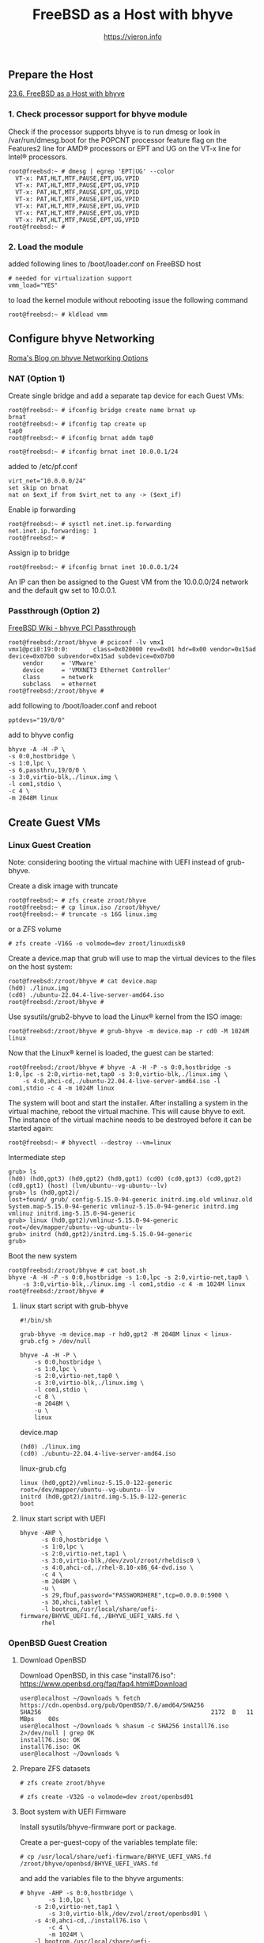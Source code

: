 #+TITLE: FreeBSD as a Host with bhyve
#+AUTHOR: https://vieron.info
# Disable super/subscripting 
#+OPTIONS: ^:nil



** Prepare the Host


[[https://docs.freebsd.org/en/books/handbook/virtualization/#virtualization-host-bhyve][23.6. FreeBSD as a Host with bhyve]]


*** 1. Check processor support for bhyve module
Check if the processor supports bhyve is to run dmesg or look in /var/run/dmesg.boot for the POPCNT processor feature flag on the Features2 line for AMD® processors or EPT and UG on the VT-x line for Intel® processors.

#+begin_example
root@freebsd:~ # dmesg | egrep 'EPT|UG' --color
  VT-x: PAT,HLT,MTF,PAUSE,EPT,UG,VPID
  VT-x: PAT,HLT,MTF,PAUSE,EPT,UG,VPID
  VT-x: PAT,HLT,MTF,PAUSE,EPT,UG,VPID
  VT-x: PAT,HLT,MTF,PAUSE,EPT,UG,VPID
  VT-x: PAT,HLT,MTF,PAUSE,EPT,UG,VPID
  VT-x: PAT,HLT,MTF,PAUSE,EPT,UG,VPID
  VT-x: PAT,HLT,MTF,PAUSE,EPT,UG,VPID
root@freebsd:~ #
#+end_example

*** 2. Load the module
added following lines to /boot/loader.conf on FreeBSD host
#+begin_example
# needed for virtualization support
vmm_load="YES"
#+end_example

to load the kernel module without rebooting issue the following command
#+begin_example
root@freebsd:~ # kldload vmm
#+end_example

** Configure bhyve Networking
[[https://empt1e.blogspot.com/2016/10/bhyve-networking-options.html][Roma's Blog on bhyve Networking Options]]
*** NAT (Option 1)

Create single bridge and add a separate tap device for each Guest VMs:
#+begin_example
root@freebsd:~ # ifconfig bridge create name brnat up
brnat
root@freebsd:~ # ifconfig tap create up
tap0
root@freebsd:~ # ifconfig brnat addm tap0

root@freebsd:~ # ifconfig brnat inet 10.0.0.1/24
#+end_example

added to /etc/pf.conf
#+begin_example
virt_net="10.0.0.0/24"
set skip on brnat
nat on $ext_if from $virt_net to any -> ($ext_if)
#+end_example

Enable ip forwarding
#+begin_example
root@freebsd:~ # sysctl net.inet.ip.forwarding
net.inet.ip.forwarding: 1
root@freebsd:~ #
#+end_example

Assign ip to bridge
#+begin_example
root@freebsd:~ # ifconfig brnat inet 10.0.0.1/24
#+end_example

An IP can then be assigned to the Guest VM from the 10.0.0.0/24 network and the default gw set to 10.0.0.1.





*** Passthrough (Option 2)


[[https://wiki.freebsd.org/bhyve/pci_passthru][FreeBSD Wiki - bhyve PCI Passthrough]]

#+begin_example
root@freebsd:/zroot/bhyve # pciconf -lv vmx1
vmx1@pci0:19:0:0:       class=0x020000 rev=0x01 hdr=0x00 vendor=0x15ad device=0x07b0 subvendor=0x15ad subdevice=0x07b0
    vendor     = 'VMware'
    device     = 'VMXNET3 Ethernet Controller'
    class      = network
    subclass   = ethernet
root@freebsd:/zroot/bhyve #
#+end_example

add following to /boot/loader.conf and reboot
#+begin_example
pptdevs="19/0/0"
#+end_example

add to bhyve config
#+begin_example
bhyve -A -H -P \
-s 0:0,hostbridge \
-s 1:0,lpc \
-s 6,passthru,19/0/0 \
-s 3:0,virtio-blk,./linux.img \
-l com1,stdio \
-c 4 \
-m 2048M linux
#+end_example









** Create Guest VMs
*** Linux Guest Creation

Note: considering booting the virtual machine with UEFI instead of grub-bhyve.

Create a disk image with truncate
#+begin_example
root@freebsd:~ # zfs create zroot/bhyve
root@freebsd:~ # cp linux.iso /zroot/bhyve/
root@freebsd:~ # truncate -s 16G linux.img
#+end_example

or a ZFS volume
#+begin_example
# zfs create -V16G -o volmode=dev zroot/linuxdisk0
#+end_example

Create a device.map that grub will use to map the virtual devices to the files on the host system:
#+begin_example
root@freebsd:/zroot/bhyve # cat device.map
(hd0) ./linux.img
(cd0) ./ubuntu-22.04.4-live-server-amd64.iso
root@freebsd:/zroot/bhyve #
#+end_example


Use sysutils/grub2-bhyve to load the Linux® kernel from the ISO image:
#+begin_example
root@freebsd:/zroot/bhyve # grub-bhyve -m device.map -r cd0 -M 1024M linux
#+end_example

Now that the Linux® kernel is loaded, the guest can be started:
#+begin_example
root@freebsd:/zroot/bhyve # bhyve -A -H -P -s 0:0,hostbridge -s 1:0,lpc -s 2:0,virtio-net,tap0 -s 3:0,virtio-blk,./linux.img \
    -s 4:0,ahci-cd,./ubuntu-22.04.4-live-server-amd64.iso -l com1,stdio -c 4 -m 1024M linux
#+end_example

The system will boot and start the installer. After installing a system in the virtual machine, reboot the virtual machine. This will cause bhyve to exit. The instance of the virtual machine needs to be destroyed before it can be started again:


#+begin_example
root@freebsd:~ # bhyvectl --destroy --vm=linux
#+end_example

Intermediate step
#+begin_example
grub> ls
(hd0) (hd0,gpt3) (hd0,gpt2) (hd0,gpt1) (cd0) (cd0,gpt3) (cd0,gpt2) (cd0,gpt1) (host) (lvm/ubuntu--vg-ubuntu--lv)
grub> ls (hd0,gpt2)/
lost+found/ grub/ config-5.15.0-94-generic initrd.img.old vmlinuz.old System.map-5.15.0-94-generic vmlinuz-5.15.0-94-generic initrd.img
vmlinuz initrd.img-5.15.0-94-generic
grub> linux (hd0,gpt2)/vmlinuz-5.15.0-94-generic root=/dev/mapper/ubuntu--vg-ubuntu--lv
grub> initrd (hd0,gpt2)/initrd.img-5.15.0-94-generic
grub>
#+end_example


Boot the new system
#+begin_example
root@freebsd:/zroot/bhyve # cat boot.sh
bhyve -A -H -P -s 0:0,hostbridge -s 1:0,lpc -s 2:0,virtio-net,tap0 \
    -s 3:0,virtio-blk,./linux.img -l com1,stdio -c 4 -m 1024M linux
root@freebsd:/zroot/bhyve #
#+end_example




**** linux start script with grub-bhyve
#+begin_example
#!/bin/sh

grub-bhyve -m device.map -r hd0,gpt2 -M 2048M linux < linux-grub.cfg > /dev/null

bhyve -A -H -P \
    -s 0:0,hostbridge \
    -s 1:0,lpc \
    -s 2:0,virtio-net,tap0 \
    -s 3:0,virtio-blk,./linux.img \
    -l com1,stdio \
    -c 8 \
    -m 2048M \
    -u \
    linux
#+end_example

device.map
#+begin_example
(hd0) ./linux.img
(cd0) ./ubuntu-22.04.4-live-server-amd64.iso
#+end_example

linux-grub.cfg
#+begin_example
linux (hd0,gpt2)/vmlinuz-5.15.0-122-generic root=/dev/mapper/ubuntu--vg-ubuntu--lv
initrd (hd0,gpt2)/initrd.img-5.15.0-122-generic
boot
#+end_example


**** linux start script  with UEFI
#+begin_example
bhyve -AHP \
      -s 0:0,hostbridge \
      -s 1:0,lpc \
      -s 2:0,virtio-net,tap1 \
      -s 3:0,virtio-blk,/dev/zvol/zroot/rheldisc0 \
      -s 4:0,ahci-cd,./rhel-8.10-x86_64-dvd.iso \
      -c 4 \
      -m 2048M \
      -u \
      -s 29,fbuf,password="PASSWORDHERE",tcp=0.0.0.0:5900 \
      -s 30,xhci,tablet \
      -l bootrom,/usr/local/share/uefi-firmware/BHYVE_UEFI.fd,./BHYVE_UEFI_VARS.fd \
      rhel
#+end_example

*** OpenBSD Guest Creation

**** Download OpenBSD


Download OpenBSD, in this case "install76.iso":
https://www.openbsd.org/faq/faq4.html#Download

#+begin_example
user@localhost ~/Downloads % fetch https://cdn.openbsd.org/pub/OpenBSD/7.6/amd64/SHA256
SHA256                                                2172  B   11 MBps    00s
user@localhost ~/Downloads % shasum -c SHA256 install76.iso 2>/dev/null | grep OK
install76.iso: OK
install76.iso: OK
user@localhost ~/Downloads %
#+end_example


**** Prepare ZFS datasets

#+begin_example
# zfs create zroot/bhyve
#+end_example

#+begin_example
# zfs create -V32G -o volmode=dev zroot/openbsd01
#+end_example


**** Boot system with UEFI Firmware


Install sysutils/bhyve-firmware port or package.

Create a per-guest-copy of the variables template file:
#+begin_example
# cp /usr/local/share/uefi-firmware/BHYVE_UEFI_VARS.fd /zroot/bhyve/openbsd/BHYVE_UEFI_VARS.fd
#+end_example


and add the variables file to the bhyve arguments:

#+begin_example
# bhyve -AHP -s 0:0,hostbridge \
        -s 1:0,lpc \
  	-s 2:0,virtio-net,tap1 \
        -s 3:0,virtio-blk,/dev/zvol/zroot/openbsd01 \
	-s 4:0,ahci-cd,./install76.iso \
        -c 4 \
        -m 1024M \
	-l bootrom,/usr/local/share/uefi-firmware/BHYVE_UEFI.fd,/zroot/bhyve/openbsd/BHYVE_UEFI_VARS.fd \
	opensbsd
#+end_example

enable VNC access:
#+begin_example
# bhyve -AHP -s 0:0,hostbridge \
        -s 1:0,lpc \
  	-s 2:0,virtio-net,tap1 \
        -s 3:0,virtio-blk,/dev/zvol/zroot/openbsd01 \
	-s 4:0,ahci-cd,./install76.iso \
        -c 4 \
        -m 1024M \
	-l bootrom,/usr/local/share/uefi-firmware/BHYVE_UEFI.fd,/zroot/bhyve/openbsd/BHYVE_UEFI_VARS.fd \
        -s 29,fbuf,password="PASSWORDHERE",tcp=0.0.0.0:5900 \
	opensbsd
#+end_example

** Start VMs when FreeBSD Host boots

crontab
#+begin_example
root@freebsd:~ # crontab -l
@reboot /zroot/bhyve/linux-nat.sh
@reboot cd /zroot/bhyve/ubuntu; /usr/local/bin/tmux new-session -d -s "ubuntu" /zroot/bhyve/ubuntu/linux-start.sh
root@freebsd:~ #
#+end_example

/zroot/bhyve/linux-nat.sh
#+begin_example
root@freebsd:~ # cat /zroot/bhyve/linux-nat.sh
#!/bin/sh

ifconfig bridge create name brnat up
ifconfig tap create up
ifconfig tap create up
ifconfig brnat addm tap0
ifconfig brnat addm tap1
ifconfig brnat inet 10.0.0.1/24
root@freebsd:~ #
#+end_example
